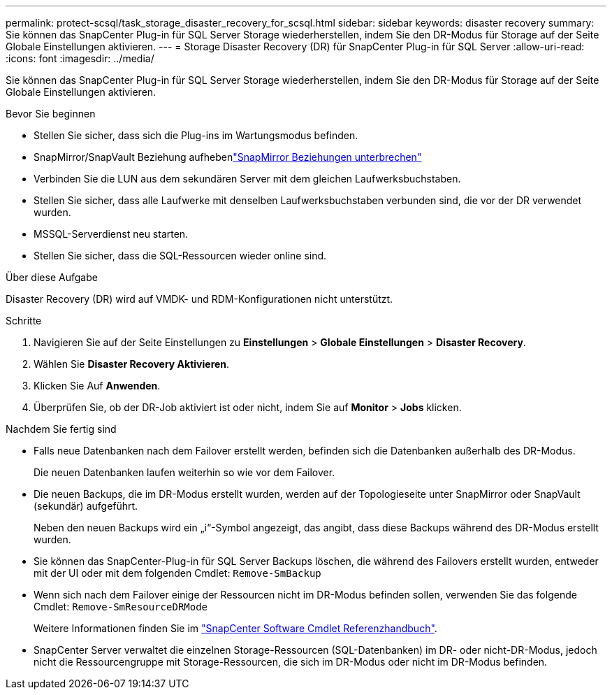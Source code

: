 ---
permalink: protect-scsql/task_storage_disaster_recovery_for_scsql.html 
sidebar: sidebar 
keywords: disaster recovery 
summary: Sie können das SnapCenter Plug-in für SQL Server Storage wiederherstellen, indem Sie den DR-Modus für Storage auf der Seite Globale Einstellungen aktivieren. 
---
= Storage Disaster Recovery (DR) für SnapCenter Plug-in für SQL Server
:allow-uri-read: 
:icons: font
:imagesdir: ../media/


[role="lead"]
Sie können das SnapCenter Plug-in für SQL Server Storage wiederherstellen, indem Sie den DR-Modus für Storage auf der Seite Globale Einstellungen aktivieren.

.Bevor Sie beginnen
* Stellen Sie sicher, dass sich die Plug-ins im Wartungsmodus befinden.
* SnapMirror/SnapVault Beziehung aufhebenlink:https://docs.netapp.com/ontap-9/topic/com.netapp.doc.onc-sm-help-950/GUID-8A3F828F-CD3D-48E8-A171-393581FEB2ED.html["SnapMirror Beziehungen unterbrechen"]
* Verbinden Sie die LUN aus dem sekundären Server mit dem gleichen Laufwerksbuchstaben.
* Stellen Sie sicher, dass alle Laufwerke mit denselben Laufwerksbuchstaben verbunden sind, die vor der DR verwendet wurden.
* MSSQL-Serverdienst neu starten.
* Stellen Sie sicher, dass die SQL-Ressourcen wieder online sind.


.Über diese Aufgabe
Disaster Recovery (DR) wird auf VMDK- und RDM-Konfigurationen nicht unterstützt.

.Schritte
. Navigieren Sie auf der Seite Einstellungen zu *Einstellungen* > *Globale Einstellungen* > *Disaster Recovery*.
. Wählen Sie *Disaster Recovery Aktivieren*.
. Klicken Sie Auf *Anwenden*.
. Überprüfen Sie, ob der DR-Job aktiviert ist oder nicht, indem Sie auf *Monitor* > *Jobs* klicken.


.Nachdem Sie fertig sind
* Falls neue Datenbanken nach dem Failover erstellt werden, befinden sich die Datenbanken außerhalb des DR-Modus.
+
Die neuen Datenbanken laufen weiterhin so wie vor dem Failover.

* Die neuen Backups, die im DR-Modus erstellt wurden, werden auf der Topologieseite unter SnapMirror oder SnapVault (sekundär) aufgeführt.
+
Neben den neuen Backups wird ein „i“-Symbol angezeigt, das angibt, dass diese Backups während des DR-Modus erstellt wurden.

* Sie können das SnapCenter-Plug-in für SQL Server Backups löschen, die während des Failovers erstellt wurden, entweder mit der UI oder mit dem folgenden Cmdlet: `Remove-SmBackup`
* Wenn sich nach dem Failover einige der Ressourcen nicht im DR-Modus befinden sollen, verwenden Sie das folgende Cmdlet: `Remove-SmResourceDRMode`
+
Weitere Informationen finden Sie im https://library.netapp.com/ecm/ecm_download_file/ECMLP2886895["SnapCenter Software Cmdlet Referenzhandbuch"^].

* SnapCenter Server verwaltet die einzelnen Storage-Ressourcen (SQL-Datenbanken) im DR- oder nicht-DR-Modus, jedoch nicht die Ressourcengruppe mit Storage-Ressourcen, die sich im DR-Modus oder nicht im DR-Modus befinden.

